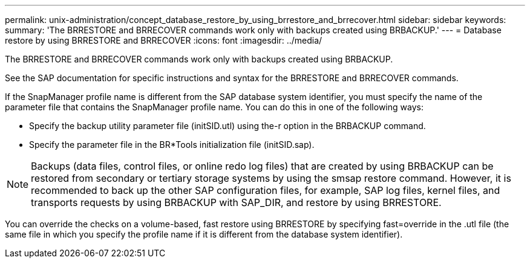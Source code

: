 ---
permalink: unix-administration/concept_database_restore_by_using_brrestore_and_brrecover.html
sidebar: sidebar
keywords: 
summary: 'The BRRESTORE and BRRECOVER commands work only with backups created using BRBACKUP.'
---
= Database restore by using BRRESTORE and BRRECOVER
:icons: font
:imagesdir: ../media/

[.lead]
The BRRESTORE and BRRECOVER commands work only with backups created using BRBACKUP.

See the SAP documentation for specific instructions and syntax for the BRRESTORE and BRRECOVER commands.

If the SnapManager profile name is different from the SAP database system identifier, you must specify the name of the parameter file that contains the SnapManager profile name. You can do this in one of the following ways:

* Specify the backup utility parameter file (initSID.utl) using the-r option in the BRBACKUP command.
* Specify the parameter file in the BR*Tools initialization file (initSID.sap).

NOTE: Backups (data files, control files, or online redo log files) that are created by using BRBACKUP can be restored from secondary or tertiary storage systems by using the smsap restore command. However, it is recommended to back up the other SAP configuration files, for example, SAP log files, kernel files, and transports requests by using BRBACKUP with SAP_DIR, and restore by using BRRESTORE.

You can override the checks on a volume-based, fast restore using BRRESTORE by specifying fast=override in the .utl file (the same file in which you specify the profile name if it is different from the database system identifier).
